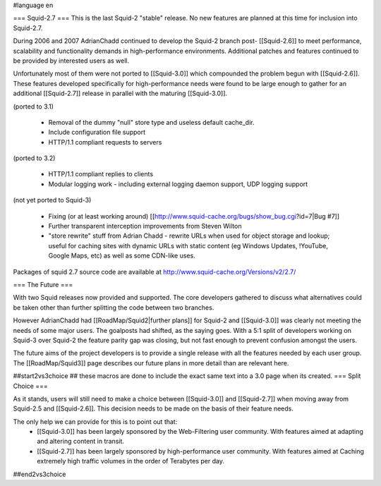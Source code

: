 #language en

=== Squid-2.7 ===
This is the last Squid-2 "stable" release. No new features are planned at this time for inclusion into Squid-2.7.

During 2006 and 2007 AdrianChadd continued to develop the Squid-2 branch post- [[Squid-2.6]] to meet performance, scalability and functionality demands in high-performance environments. Additional patches and features continued to be provided by interested users as well.

Unfortunately most of them were not ported to [[Squid-3.0]] which compounded the problem begun with [[Squid-2.6]]. These features developed specifically for high-performance needs were found to be large enough to gather for an additional [[Squid-2.7]] release in parallel with the maturing [[Squid-3.0]].

(ported to 3.1)

 * Removal of the dummy "null" store type and useless default cache_dir.
 * Include configuration file support
 * HTTP/1.1 compliant requests to servers

(ported to 3.2)

 * HTTP/1.1 compliant replies to clients
 * Modular logging work - including external logging daemon support, UDP logging support

(not yet ported to Squid-3)

 * Fixing (or at least working around) [[http://www.squid-cache.org/bugs/show_bug.cgi?id=7|Bug #7]]
 * Further transparent interception improvements from Steven Wilton
 * "store rewrite" stuff from Adrian Chadd - rewrite URLs when used for object storage and lookup; useful for caching sites with dynamic URLs with static content (eg Windows Updates, !YouTube, Google Maps, etc) as well as some CDN-like uses.


Packages of squid 2.7 source code are available at http://www.squid-cache.org/Versions/v2/2.7/


=== The Future ===

With two Squid releases now provided and supported. The core developers gathered to discuss what alternatives could be taken other than further splitting the code between two branches.

However AdrianChadd had [[RoadMap/Squid2|further plans]] for Squid-2 and [[Squid-3.0]] was clearly not meeting the needs of some major users. The goalposts had shifted, as the saying goes. With a 5:1 split of developers working on Squid-3 over Squid-2 the feature parity gap was closing, but not fast enough to prevent confusion amongst the users.

The future aims of the project developers is to provide a single release with all the features needed by each user group. The [[RoadMap/Squid3]] page describes our future plans in more detail than are relevant here.

##start2vs3choice
## these macros are done to include the exact same text into a 3.0 page when its created.
=== Split Choice ===

As it stands, users will still need to make a choice between [[Squid-3.0]] and [[Squid-2.7]] when moving away from Squid-2.5 and [[Squid-2.6]]. This decision needs to be made on the basis of their feature needs.

The only help we can provide for this is to point out that:
 * [[Squid-3.0]] has been largely sponsored by the Web-Filtering user community. With features aimed at adapting and altering content in transit.
 * [[Squid-2.7]] has been largely sponsored by high-performance user community. With features aimed at Caching extremely high traffic volumes in the order of Terabytes per day.

##end2vs3choice

